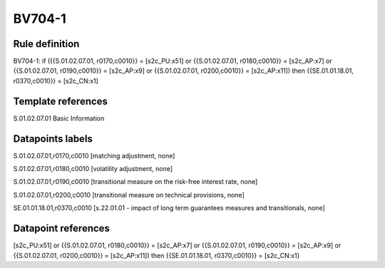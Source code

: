 =======
BV704-1
=======

Rule definition
---------------

BV704-1: if ({{S.01.02.07.01, r0170,c0010}} = [s2c_PU:x51] or {{S.01.02.07.01, r0180,c0010}} = [s2c_AP:x7] or {{S.01.02.07.01, r0190,c0010}} = [s2c_AP:x9] or {{S.01.02.07.01, r0200,c0010}} = [s2c_AP:x11]) then {{SE.01.01.18.01, r0370,c0010}} = [s2c_CN:x1]


Template references
-------------------

S.01.02.07.01 Basic Information


Datapoints labels
-----------------

S.01.02.07.01,r0170,c0010 [matching adjustment, none]

S.01.02.07.01,r0180,c0010 [volatility adjustment, none]

S.01.02.07.01,r0190,c0010 [transitional measure on the risk-free interest rate, none]

S.01.02.07.01,r0200,c0010 [transitional measure on technical provisions, none]

SE.01.01.18.01,r0370,c0010 [s.22.01.01 - impact of long term guarantees measures and transitionals, none]



Datapoint references
--------------------

[s2c_PU:x51] or {{S.01.02.07.01, r0180,c0010}} = [s2c_AP:x7] or {{S.01.02.07.01, r0190,c0010}} = [s2c_AP:x9] or {{S.01.02.07.01, r0200,c0010}} = [s2c_AP:x11]) then {{SE.01.01.18.01, r0370,c0010}} = [s2c_CN:x1]